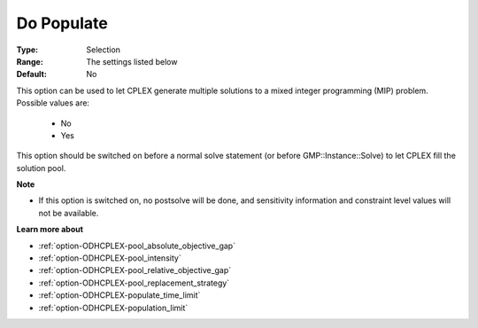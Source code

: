 .. _option-ODHCPLEX-do_populate:


Do Populate
===========



:Type:	Selection	
:Range:	The settings listed below	
:Default:	No	



This option can be used to let CPLEX generate multiple solutions to a mixed integer programming (MIP) problem. Possible values are:



    *	No
    *	Yes




This option should be switched on before a normal solve statement (or before GMP::Instance::Solve) to let CPLEX fill the solution pool.





**Note** 

*	If this option is switched on, no postsolve will be done, and sensitivity information and constraint level values will not be available.




**Learn more about** 

*	:ref:`option-ODHCPLEX-pool_absolute_objective_gap`  
*	:ref:`option-ODHCPLEX-pool_intensity`  
*	:ref:`option-ODHCPLEX-pool_relative_objective_gap`  
*	:ref:`option-ODHCPLEX-pool_replacement_strategy`  
*	:ref:`option-ODHCPLEX-populate_time_limit`  
*	:ref:`option-ODHCPLEX-population_limit`  



